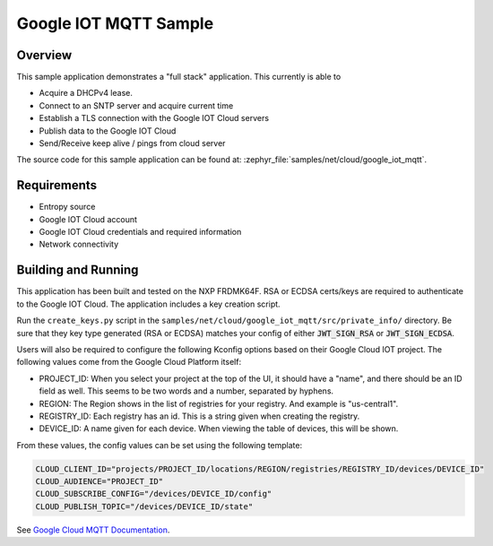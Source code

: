 .. _google-iot-mqtt-sample:

Google IOT MQTT Sample
######################

Overview
********

This sample application demonstrates a "full stack" application.  This
currently is able to

- Acquire a DHCPv4 lease.
- Connect to an SNTP server and acquire current time
- Establish a TLS connection with the Google IOT Cloud servers
- Publish data to the Google IOT Cloud
- Send/Receive keep alive / pings from cloud server

The source code for this sample application can be found at:
:zephyr_file:`samples/net/cloud/google_iot_mqtt`.

Requirements
************
- Entropy source
- Google IOT Cloud account
- Google IOT Cloud credentials and required information
- Network connectivity

Building and Running
********************
This application has been built and tested on the NXP FRDMK64F.  RSA or
ECDSA certs/keys are required to authenticate to the Google IOT Cloud.
The application includes a key creation script.

Run the ``create_keys.py`` script in the
``samples/net/cloud/google_iot_mqtt/src/private_info/`` directory.
Be sure that they key type generated (RSA or ECDSA) matches your
config of either :code:`JWT_SIGN_RSA` or :code:`JWT_SIGN_ECDSA`.

Users will also be required to configure the following Kconfig options
based on their Google Cloud IOT project.  The following values come
from the Google Cloud Platform itself:

- PROJECT_ID: When you select your project at the top of the UI, it
  should have a "name", and there should be an ID field as well.  This
  seems to be two words and a number, separated by hyphens.
- REGION: The Region shows in the list of registries for your
  registry.  And example is "us-central1".
- REGISTRY_ID: Each registry has an id.  This is a string given when
  creating the registry.
- DEVICE_ID: A name given for each device.  When viewing the table of
  devices, this will be shown.

From these values, the config values can be set using the following
template:

.. code-block:: kconfig

   CLOUD_CLIENT_ID="projects/PROJECT_ID/locations/REGION/registries/REGISTRY_ID/devices/DEVICE_ID"
   CLOUD_AUDIENCE="PROJECT_ID"
   CLOUD_SUBSCRIBE_CONFIG="/devices/DEVICE_ID/config"
   CLOUD_PUBLISH_TOPIC="/devices/DEVICE_ID/state"

See `Google Cloud MQTT Documentation
<https://cloud.google.com/iot/docs/how-tos/mqtt-bridge>`_.
